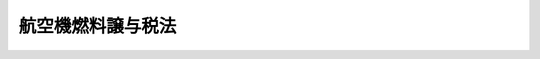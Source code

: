 .. _S47HO013:

==================
航空機燃料譲与税法
==================

.. raw:: html
    
    
    <b>航空機燃料譲与税法<br>
    （昭和四十七年四月一日法律第十三号）</b><br><br><div align="right">最終改正：平成二三年六月三〇日法律第八三号</div><br><p>
    </p><div class="arttitle"><a name="1000000000000000000000000000000000000000000000000100000000000000000000000000000">（航空機燃料譲与税）</a>
    </div><div class="item"><b>第一条</b>
    <a name="1000000000000000000000000000000000000000000000000100000000001000000000000000000"></a>
    　航空機燃料譲与税は、<a href="/cgi-bin/idxrefer.cgi?H_FILE=%8f%ba%8e%6c%8e%b5%96%40%8e%b5&amp;REF_NAME=%8d%71%8b%f3%8b%40%94%52%97%bf%90%c5%96%40&amp;ANCHOR_F=&amp;ANCHOR_T=" target="inyo">航空機燃料税法</a>
    （昭和四十七年法律第七号）の規定による航空機燃料税の収入額の十三分の二に相当する額とし、空港関係市町村及び空港関係都道府県に対して譲与するものとする。
    </div>
    <div class="item"><b><a name="1000000000000000000000000000000000000000000000000100000000002000000000000000000">２</a>
    </b>
    　前項の「空港関係市町村」とは、空港（<a href="/cgi-bin/idxrefer.cgi?H_FILE=%8f%ba%8e%4f%88%ea%96%40%94%aa%81%5a&amp;REF_NAME=%8b%f3%8d%60%96%40&amp;ANCHOR_F=&amp;ANCHOR_T=" target="inyo">空港法</a>
    （昭和三十一年法律第八十号）<a href="/cgi-bin/idxrefer.cgi?H_FILE=%8f%ba%8e%4f%88%ea%96%40%94%aa%81%5a&amp;REF_NAME=%91%e6%8e%6c%8f%f0%91%e6%88%ea%8d%80&amp;ANCHOR_F=1000000000000000000000000000000000000000000000000400000000001000000000000000000&amp;ANCHOR_T=1000000000000000000000000000000000000000000000000400000000001000000000000000000#1000000000000000000000000000000000000000000000000400000000001000000000000000000" target="inyo">第四条第一項</a>
    各号に掲げる空港若しくは<a href="/cgi-bin/idxrefer.cgi?H_FILE=%8f%ba%8e%4f%88%ea%96%40%94%aa%81%5a&amp;REF_NAME=%93%af%96%40%91%e6%8c%dc%8f%f0%91%e6%88%ea%8d%80&amp;ANCHOR_F=1000000000000000000000000000000000000000000000000500000000001000000000000000000&amp;ANCHOR_T=1000000000000000000000000000000000000000000000000500000000001000000000000000000#1000000000000000000000000000000000000000000000000500000000001000000000000000000" target="inyo">同法第五条第一項</a>
    に規定する地方管理空港又は国内航空に従事する航空機が使用する公共の飛行場として政令で定める飛行場をいう。以下同じ。）の所在する市町村（特別区を含む。以下同じ。）及びこれに隣接する市町村並びにその区域外に空港を設置している市町村で、総務大臣が指定するものをいい、前項の「空港関係都道府県」とは、当該市町村を包括する都道府県をいう。
    </div>
    
    <p>
    </p><div class="arttitle"><a name="1000000000000000000000000000000000000000000000000200000000000000000000000000000">（空港関係市町村に対する航空機燃料譲与税の譲与の基準）</a>
    </div><div class="item"><b>第二条</b>
    <a name="1000000000000000000000000000000000000000000000000200000000001000000000000000000"></a>
    　航空機燃料譲与税の五分の四に相当する額は、前条第一項の空港関係市町村（以下「空港関係市町村」という。）に対し、次の各号に掲げる市町村の区分に応じ、当該各号に定める着陸料の収入額若しくは当該収入額をあん分した額又は世帯数にあん分して譲与するものとする。
    <div class="number"><b><a name="1000000000000000000000000000000000000000000000000200000000001000000001000000000">一</a>
    </b>
    　空港の所在する市町村（その区域外に空港を設置している市町村を含む。）　当該空港において収納されるべき国内航空に従事する航空機に係る着陸料の収入額（一の空港につき当該市町村の数が二以上である場合にあつては、当該収入額を、空港の面積、空港に係る施設の所在の状況その他の事情を参酌して、総務省令で定めるところによりあん分した額。以下次条までにおいて同じ。）
    </div>
    <div class="number"><b><a name="1000000000000000000000000000000000000000000000000200000000001000000002000000000">二</a>
    </b>
    　航空機の騒音が特に著しいと認められる空港で政令で定めるものに係る市町村　当該空港に係る航空機の騒音が特に著しい地区として総務省令で定める地区内の世帯数
    </div>
    </div>
    <div class="item"><b><a name="1000000000000000000000000000000000000000000000000200000000002000000000000000000">２</a>
    </b>
    　前項の場合においては、同項の額の三分の一の額を同項第一号の着陸料の収入額で、他の三分の二の額を同項第二号の世帯数であん分するものとする。
    </div>
    <div class="item"><b><a name="1000000000000000000000000000000000000000000000000200000000003000000000000000000">３</a>
    </b>
    　第一項第一号の着陸料の収入額及び同項第二号の世帯数は、総務省令で定めるところにより算定するものとする。ただし、空港の管理の態容、航空機の騒音により生ずる障害の程度その他の事情を参酌して、総務省令で定めるところにより補正することができる。
    </div>
    
    <p>
    </p><div class="arttitle"><a name="1000000000000000000000000000000000000000000000000200200000000000000000000000000">（空港関係都道府県に対する航空機燃料譲与税の譲与の基準）</a>
    </div><div class="item"><b>第二条の二</b>
    <a name="1000000000000000000000000000000000000000000000000200200000001000000000000000000"></a>
    　航空機燃料譲与税の五分の一に相当する額は、第一条第一項の空港関係都道府県（以下「空港関係都道府県」という。）に対し、当該空港関係都道府県の区域内の空港関係市町村に係る前条第一項第一号の着陸料の収入額（同号の市町村が二以上ある場合には、これらの市町村に係る当該着陸料の収入額の合計額）又は同項第二号の世帯数（同号の市町村が二以上ある場合には、これらの市町村に係る当該世帯数の合計数）にあん分して譲与するものとする。
    </div>
    <div class="item"><b><a name="1000000000000000000000000000000000000000000000000200200000002000000000000000000">２</a>
    </b>
    　前項の場合においては、同項の額の三分の一の額を同項の着陸料の収入額又はその合計額で、他の三分の二の額を同項の世帯数又はその合計数であん分するものとする。
    </div>
    <div class="item"><b><a name="1000000000000000000000000000000000000000000000000200200000003000000000000000000">３</a>
    </b>
    　空港関係都道府県につき、その設置する空港があることその他の特別の事情がある場合には、当該空港関係都道府県に係る第一項の規定の適用については、当該空港関係都道府県の区域内の空港関係市町村に係る前条第一項第一号の着陸料の収入額又は同項第二号の世帯数を、当該特別の事情を参酌して総務省令で定めるところにより補正することができる。この場合においては、当該補正された収入額又は世帯数をもつて、同項第一号の着陸料の収入額又は同項第二号の世帯数とする。
    </div>
    
    <p>
    </p><div class="arttitle"><a name="1000000000000000000000000000000000000000000000000300000000000000000000000000000">（譲与時期及び譲与時期ごとの譲与額）</a>
    </div><div class="item"><b>第三条</b>
    <a name="1000000000000000000000000000000000000000000000000300000000001000000000000000000"></a>
    　航空機燃料譲与税は、毎年度、次の表の上欄に掲げる時期に、第二条第一項の規定により譲与すべきものについてはそれぞれ当該下欄に定める額の五分の四に相当する額を、前条第一項の規定により譲与すべきものについてはそれぞれ当該下欄に定める額の五分の一に相当する額を譲与する。<br><table border><tr valign="top"><td>
    譲与時期</td>
    <td>
    譲与時期ごとに譲与すべき額</td>
    </tr><tr valign="top"><td>
    九月</td>
    <td>
    当該年度の初日の属する年の三月から八月までの間の収納に係る航空機燃料税の収入額の十三分の二に相当する額</td>
    </tr><tr valign="top"><td>
    三月</td>
    <td>
    当該年度の初日の属する年の九月から翌年の二月までの間の収納に係る航空機燃料税の収入額の十三分の二に相当する額</td>
    </tr></table><br></div>
    <div class="item"><b><a name="1000000000000000000000000000000000000000000000000300000000002000000000000000000">２</a>
    </b>
    　前項に規定する各譲与時期ごとに譲与することができなかつた金額があるとき、又は各譲与時期において譲与すべき金額をこえて譲与した金額があるときは、それぞれ当該金額を、次の譲与時期に譲与すべき額に加算し、又はこれから減額するものとする。
    </div>
    
    <p>
    </p><div class="arttitle"><a name="1000000000000000000000000000000000000000000000000400000000000000000000000000000">（譲与時期ごとの譲与額の計算）</a>
    </div><div class="item"><b>第四条</b>
    <a name="1000000000000000000000000000000000000000000000000400000000001000000000000000000"></a>
    　各空港関係市町村及び空港関係都道府県に対する前条第一項に規定する各譲与時期ごとに譲与すべき航空機燃料譲与税の額として前三条の規定を適用して計算した金額に千円未満の端数金額があるときは、その端数金額を控除した金額をもつて、当該各譲与時期ごとに譲与すべき航空機燃料譲与税の額とする。
    </div>
    
    <p>
    </p><div class="arttitle"><a name="1000000000000000000000000000000000000000000000000500000000000000000000000000000">（譲与額の算定に用いる資料の提出義務）</a>
    </div><div class="item"><b>第五条</b>
    <a name="1000000000000000000000000000000000000000000000000500000000001000000000000000000"></a>
    　空港関係市町村の長及び空港関係都道府県の知事は、総務省令で定めるところにより、航空機燃料譲与税の額の算定に用いる資料を総務大臣に（空港関係市町村の長にあつては、都道府県知事を経由して総務大臣に）提出しなければならない。
    </div>
    
    <p>
    </p><div class="arttitle"><a name="1000000000000000000000000000000000000000000000000600000000000000000000000000000">（譲与すべき額の算定に錯誤があつた場合の措置）</a>
    </div><div class="item"><b>第六条</b>
    <a name="1000000000000000000000000000000000000000000000000600000000001000000000000000000"></a>
    　総務大臣は、航空機燃料譲与税を空港関係市町村及び空港関係都道府県に譲与した後において、その譲与した額の算定に錯誤があつたため、譲与した額を増加し、又は減少する必要が生じたときは、総務省令で定めるところにより、当該増加し、又は減少すべき額を、錯誤があつたことを発見した日以後に到来する譲与時期において譲与すべき額に加算し、又はこれから減額した額をもつて当該譲与時期において空港関係市町村及び空港関係都道府県に譲与すべき額とするものとする。
    </div>
    
    <p>
    </p><div class="arttitle"><a name="1000000000000000000000000000000000000000000000000600200000000000000000000000000">（地方財政審議会の意見の聴取）</a>
    </div><div class="item"><b>第六条の二</b>
    <a name="1000000000000000000000000000000000000000000000000600200000001000000000000000000"></a>
    　総務大臣は、次に掲げる場合には、地方財政審議会の意見を聴かなければならない。
    <div class="number"><b><a name="1000000000000000000000000000000000000000000000000600200000001000000001000000000">一</a>
    </b>
    　第一条第二項又は第二条第一項第二号の政令の制定又は改廃の立案をしようとするとき。
    </div>
    <div class="number"><b><a name="1000000000000000000000000000000000000000000000000600200000001000000002000000000">二</a>
    </b>
    　第二条第一項若しくは第三項、第二条の二第三項又は前条の総務省令を制定し、又は改廃しようとするとき。
    </div>
    <div class="number"><b><a name="1000000000000000000000000000000000000000000000000600200000001000000003000000000">三</a>
    </b>
    　空港関係市町村及び空港関係都道府県に対して譲与すべき航空機燃料譲与税を譲与しようとするとき。
    </div>
    </div>
    
    <p>
    </p><div class="arttitle"><a name="1000000000000000000000000000000000000000000000000700000000000000000000000000000">（航空機燃料譲与税の使途）</a>
    </div><div class="item"><b>第七条</b>
    <a name="1000000000000000000000000000000000000000000000000700000000001000000000000000000"></a>
    　空港関係市町村及び空港関係都道府県は、譲与を受けた航空機燃料譲与税の総額を航空機の騒音により生ずる障害の防止、空港及びその周辺の整備その他の政令で定める空港対策に関する費用に充てなければならない。
    </div>
    
    
    <br><a name="5000000000000000000000000000000000000000000000000000000000000000000000000000000"></a>
    　　　<a name="5000000001000000000000000000000000000000000000000000000000000000000000000000000"><b>附　則　抄</b></a>
    <br><p></p><div class="arttitle">（施行期日）</div>
    <div class="item"><b>１</b>
    　この法律は、公布の日から施行し、昭和四十七年度分の航空機燃料譲与税から適用する。
    </div>
    <div class="arttitle">（航空機燃料譲与税の譲与額の特例）</div>
    <div class="item"><b>２</b>
    　平成二十三年度から平成二十五年度までの各年度分の航空機燃料譲与税に限り、第一条第一項及び第三条第一項の規定の適用については、これらの規定中「十三分の二」とあるのは、「九分の二」とする。
    </div>
    
    <br>　　　<a name="5000000002000000000000000000000000000000000000000000000000000000000000000000000"><b>附　則　（昭和五四年三月三一日法律第一二号）　抄</b></a>
    <br><p>
    </p><div class="arttitle">（施行期日）</div>
    <div class="item"><b>第一条</b>
    　この法律は、昭和五十四年四月一日から施行する。
    </div>
    
    <p>
    </p><div class="arttitle">（航空機燃料譲与税法の一部改正に伴う経過措置）</div>
    <div class="item"><b>第二十条</b>
    　第三条の規定による改正後の航空機燃料譲与税法（以下この条において「新譲与税法」という。）の規定は、昭和五十四年度分の航空機燃料譲与税から適用し、昭和五十三年度分までの航空機燃料譲与税については、なお従前の例による。
    </div>
    <div class="item"><b>２</b>
    　昭和五十四年度分の航空機燃料譲与税に限り、新譲与税法第二条第一項中「航空機燃料譲与税の五分の四に相当する額」とあるのは「航空機燃料譲与税の五分の四に相当する額（昭和五十四年九月において譲与すべき航空機燃料譲与税にあつては、地方税法等の一部を改正する法律（昭和五十四年法律第十二号）附則第二十条第三項に規定する空港関係市町村に譲与すべき航空機燃料譲与税の額）」と、新譲与税法第二条の二第一項中「航空機燃料譲与税の五分の一に相当する額」とあるのは「航空機燃料譲与税の五分の一に相当する額（昭和五十四年九月において譲与すべき航空機燃料譲与税にあつては、地方税法等の一部を改正する法律附則第二十条第三項に規定する空港関係都道府県に譲与すべき航空機燃料譲与税の額）」とする。
    </div>
    <div class="item"><b>３</b>
    　新譲与税法第三条第一項の規定により昭和五十四年九月において譲与すべき航空機燃料譲与税の額は、同項の規定にかかわらず、新譲与税法第二条第一項の規定により空港関係市町村に譲与すべき航空機燃料譲与税にあつては、同年三月における同月におして収納すべき航空機燃料税の収入額の見込額と同月において収納した航空機燃料税の収入額との差額の十三分の二に相当する額を同年四月から八月までの間の収納に係る航空機燃料税の収入額の十三分の二に相当する額の五分の四に相当する額に加算し、又はこれから減額した額に相当する額とし、新譲与税法第二条の二第一項の規定により空港関係都道府県に譲与すべき航空機燃料譲与税にあつては、同年四月から八月までの間の収納に係る航空機燃料税の収入額の十三分の二に相当する額の五分の一に相当する額とする。
    </div>
    
    <p>
    </p><div class="arttitle">（政令への委任）</div>
    <div class="item"><b>第二十二条</b>
    　附則第二条から前条までに定めるもののほか、この法律の施行に関し必要な経過措置は、政令で定める。
    </div>
    
    <br>　　　<a name="5000000003000000000000000000000000000000000000000000000000000000000000000000000"><b>附　則　（昭和五九年三月三一日法律第七号）　抄</b></a>
    <br><p>
    </p><div class="arttitle">（施行期日）</div>
    <div class="item"><b>第一条</b>
    　この法律は、昭和五十九年四月一日から施行する。
    </div>
    
    <p>
    </p><div class="arttitle">（航空機燃料譲与税法の一部改正に伴う経過措置）</div>
    <div class="item"><b>第二十七条</b>
    　第六条の規定による改正後の航空機燃料譲与税法（以下「新航空機燃料譲与税法」という。）第三条第一項の規定は、昭和五十九年度以降の年度分の航空機燃料譲与税について適用し、昭和五十八年度分までの航空機燃料譲与税については、なお従前の例による。
    </div>
    <div class="item"><b>２</b>
    　昭和五十九年度分の航空機燃料譲与税については、前項の規定にかかわらず、新航空機燃料譲与税法の五分の四に相当する額との合算額の十三分の二に相当する額
    
    
    
    <br></div>
    <div class="item"><b>３</b>
    　前項の規定は、昭和六十年度から昭和六十三年度までの各年度分の航空機燃料譲与税に係る新航空機燃料譲与税法第三条第一項の表の下欄に定める譲与時期ごとに譲与すべき額について準用する。この場合において、昭和六十年度分の航空機燃料譲与税にあつては前項の表中「同月において収納すべき航空機燃料税の収入額の見込額」とあるのは「同月において収納すべき航空機燃料税の収入額の見込額の五分の四に相当する額」と、「五分の四」とあるのは「五分の三」と、昭和六十一年度分の航空機燃料譲与税にあつては同表中「同月において収納すべき航空機燃料税の収入額の見込額」とあるのは「同月において収納すべき航空機燃料税の収入額の見込額の五分の三に相当する額」と、「五分の四」とあるのは「五分の二」と、昭和六十二年度分の航空機燃料譲与税にあつては同表中「同月において収納すべき航空機燃料税の収入額の見込額」とあるのは「同月において収納すべき航空機燃料税の収入額の見込額の五分の二に相当する額」と、「五分の四」とあるのは「五分の一」と、昭和六十三年度分の航空機燃料譲与税にあつては同表中「同月において収納すべき航空機燃料税の収入額の見込額」とあるのは「同月において収納すべき航空機燃料税の収入額の見込額の五分の一に相当する額」と、「収入額と同年の三月において収納すべき航空機燃料税の収入額の見込額の五分の四に相当する額との合算額」とあるのは「収入額」と読み替えるものとする。
    </div>
    
    <p>
    </p><div class="arttitle">（政令への委任）</div>
    <div class="item"><b>第二十八条</b>
    　附則第二条から前条までに定めるもののほか、この法律の施行に関し必要な経過措置は、政令で定める。
    </div>
    
    <br>　　　<a name="5000000004000000000000000000000000000000000000000000000000000000000000000000000"><b>附　則　（平成一〇年五月八日法律第五四号）　抄</b></a>
    <br><p>
    </p><div class="arttitle">（施行期日）</div>
    <div class="item"><b>第一条</b>
    　この法律は、平成十二年四月一日から施行する。ただし、第一条中地方自治法別表第一から別表第四までの改正規定（別表第一中第八号の二を削り、第八号の三を第八号の二とし、第八号の四及び第九号の三を削り、第九号の四を第九号の三とし、第九号の五を第九号の四とする改正規定、同表第二十号の五の改正規定、別表第二第二号（十の三）の改正規定並びに別表第三第二号の改正規定を除く。）並びに附則第七条及び第九条の規定は、公布の日から施行する。
    </div>
    
    <p>
    </p><div class="arttitle">（航空機燃料譲与税法の一部改正に伴う経過措置）</div>
    <div class="item"><b>第五条</b>
    　第六条の規定による改正後の航空機燃料譲与税法の規定は、平成十二年度以後の年度分の航空機燃料譲与税について適用し、平成十一年度分までの航空機燃料譲与税については、なお従前の例による。
    </div>
    
    <p>
    </p><div class="arttitle">（罰則に関する経過措置）</div>
    <div class="item"><b>第八条</b>
    　この法律の施行前にした行為及びこの法律の附則において従前の例によることとされる場合におけるこの法律の施行後にした行為に対する罰則の適用については、なお従前の例による。
    </div>
    
    <p>
    </p><div class="arttitle">（政令への委任）</div>
    <div class="item"><b>第九条</b>
    　附則第二条から前条までに定めるもののほか、この法律の施行のため必要な経過措置は、政令で定める。
    </div>
    
    <br>　　　<a name="5000000005000000000000000000000000000000000000000000000000000000000000000000000"><b>附　則　（平成一一年一二月二二日法律第一六〇号）　抄</b></a>
    <br><p>
    </p><div class="arttitle">（施行期日）</div>
    <div class="item"><b>第一条</b>
    　この法律（第二条及び第三条を除く。）は、平成十三年一月六日から施行する。
    </div>
    
    <br>　　　<a name="5000000006000000000000000000000000000000000000000000000000000000000000000000000"><b>附　則　（平成二〇年六月一八日法律第七五号）　抄</b></a>
    <br><p>
    </p><div class="arttitle">（施行期日等）</div>
    <div class="item"><b>第一条</b>
    　この法律は、公布の日から施行する。
    </div>
    
    <br>　　　<a name="5000000007000000000000000000000000000000000000000000000000000000000000000000000"><b>附　則　（平成二三年六月三〇日法律第八三号）　抄</b></a>
    <br><p>
    </p><div class="arttitle">（施行期日）</div>
    <div class="item"><b>第一条</b>
    　この法律は、公布の日から施行する。
    </div>
    
    <br><br>